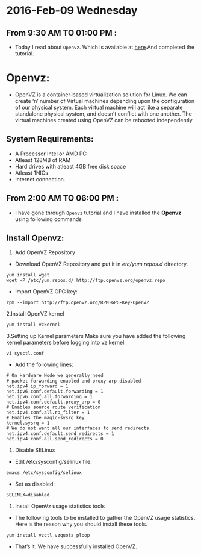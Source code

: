 * 2016-Feb-09 Wednesday
** From 9:30 AM TO 01:00 PM :
 - Today I read about =Openvz=. Which is available at [[http://www.unixmen.com/install-and-configure-openvz-on-centos/][here]].And completed the tutorial.
* Openvz:
 - OpenVZ is a container-based virtualization solution for Linux. We can create ‘n’ number of Virtual machines depending upon the configuration of our physical system.
   Each virtual machine will act like a separate standalone physical system, and doesn’t conflict with one another.
   The virtual machines created using OpenVZ can be rebooted independently.
** System Requirements:
  + A Processor Intel or AMD PC
  + Atleast 128MB of RAM
  + Hard drives with atleast 4GB free disk space
  + Atleast 1NICs
  + Internet connection.
** From 2:00 AM TO 06:00 PM :
 - I have gone through =Openvz= tutorial and I have installed the *Openvz* using following commands
** Install Openvz:
   1. Add OpenVZ Repository
   - Download OpenVZ Repository and put it in /etc/yum.repos.d/ directory.
#+begin_example
yum install wget
wget -P /etc/yum.repos.d/ http://ftp.openvz.org/openvz.repo
#+end_example
   - Import OpenVZ GPG key:
#+begin_example
rpm --import http://ftp.openvz.org/RPM-GPG-Key-OpenVZ
#+end_example
   2.Install OpenVZ kernel
#+begin_example
yum install vzkernel
#+end_example
   3.Setting up Kernel parameters
     Make sure you have added the following kernel parameters before logging into vz kernel.
#+begin_example
vi sysctl.conf
#+end_example  
   - Add the following lines:
#+begin_example
# On Hardware Node we generally need
# packet forwarding enabled and proxy arp disabled
net.ipv4.ip_forward = 1
net.ipv6.conf.default.forwarding = 1
net.ipv6.conf.all.forwarding = 1
net.ipv4.conf.default.proxy_arp = 0
# Enables source route verification
net.ipv4.conf.all.rp_filter = 1
# Enables the magic-sysrq key
kernel.sysrq = 1
# We do not want all our interfaces to send redirects
net.ipv4.conf.default.send_redirects = 1
net.ipv4.conf.all.send_redirects = 0
#+end_example
   4. Disable SELinux
   - Edit /etc/sysconfig/selinux file:
#+begin_example
emacs /etc/sysconfig/selinux
#+end_example
   - Set as disabled:
#+begin_example
SELINUX=disabled
#+end_example
   5. Install OpenVz usage statistics tools
   -  The following tools to be installed to gather the OpenVZ usage statistics. Here is the reason why you should install these tools.
#+begin_example
yum install vzctl vzquota ploop
#+end_example
   -  That’s it. We have successfully installed OpenVZ.


    
